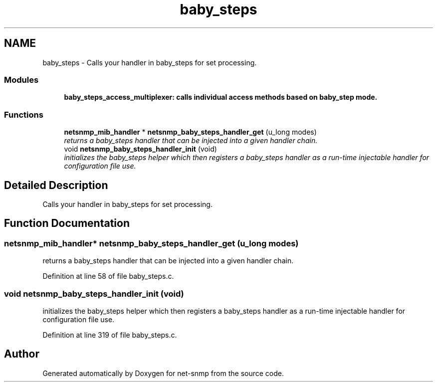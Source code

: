 .TH "baby_steps" 3 "19 May 2009" "Version 5.3.2" "net-snmp" \" -*- nroff -*-
.ad l
.nh
.SH NAME
baby_steps \- Calls your handler in baby_steps for set processing.  

.PP
.SS "Modules"

.in +1c
.ti -1c
.RI "\fBbaby_steps_access_multiplexer: calls individual access methods based on baby_step mode.\fP"
.br
.in -1c
.SS "Functions"

.in +1c
.ti -1c
.RI "\fBnetsnmp_mib_handler\fP * \fBnetsnmp_baby_steps_handler_get\fP (u_long modes)"
.br
.RI "\fIreturns a baby_steps handler that can be injected into a given handler chain. \fP"
.ti -1c
.RI "void \fBnetsnmp_baby_steps_handler_init\fP (void)"
.br
.RI "\fIinitializes the baby_steps helper which then registers a baby_steps handler as a run-time injectable handler for configuration file use. \fP"
.in -1c
.SH "Detailed Description"
.PP 
Calls your handler in baby_steps for set processing. 
.SH "Function Documentation"
.PP 
.SS "\fBnetsnmp_mib_handler\fP* netsnmp_baby_steps_handler_get (u_long modes)"
.PP
returns a baby_steps handler that can be injected into a given handler chain. 
.PP
Definition at line 58 of file baby_steps.c.
.SS "void netsnmp_baby_steps_handler_init (void)"
.PP
initializes the baby_steps helper which then registers a baby_steps handler as a run-time injectable handler for configuration file use. 
.PP
Definition at line 319 of file baby_steps.c.
.SH "Author"
.PP 
Generated automatically by Doxygen for net-snmp from the source code.
